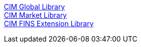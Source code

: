 [%hardbreaks]
xref:./api-libraries/accelerator-cim-global-library.adoc[CIM Global Library]
xref:./api-libraries/accelerator-cim-market-library.adoc[CIM Market Library]
xref:./api-libraries/accelerator-cim-fins-library.adoc[CIM FINS Extension Library]
